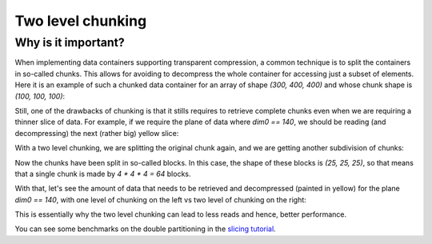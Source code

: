 Two level chunking
==================

Why is it important?
--------------------

When implementing data containers supporting transparent compression, a common technique is to split the containers in so-called chunks.  This allows for avoiding to decompress the whole container for accessing just a subset of elements.  Here it is an example of such a chunked data container for an array of shape `(300, 400, 400)` and whose chunk shape is `(100, 100, 100)`:

.. image:: images/one-level-chunking.png
  :width: 200
  :alt: One level chunking

Still, one of the drawbacks of chunking is that it stills requires to retrieve complete chunks even when we are requiring a thinner slice of data.  For example, if we require the plane of data where `dim0 == 140`, we should be reading (and decompressing) the next (rather big) yellow slice:

.. image:: images/one-level-chunking-slice.png
  :width: 165
  :alt: Slice for one level chunking

With a two level chunking, we are splitting the original chunk again, and we are getting another subdivision of chunks:

.. image:: images/two-level-chunking.png
  :width: 300
  :alt: Two level chunking

Now the chunks have been split in so-called blocks. In this case, the shape of these blocks is `(25, 25, 25)`, so that means that a single chunk is made by `4 * 4 * 4 = 64` blocks.

With that, let's see the amount of data that needs to be retrieved and decompressed (painted in yellow) for the plane `dim0 == 140`, with one level of chunking on the left vs two level of chunking on the right:

.. image:: images/two-level-chunking-slice.png
  :width: 400
  :alt: Slice for one and two level chunking

This is essentially why the two level chunking can lead to less reads and hence, better performance.

You can see some benchmarks on the double partitioning in the `slicing tutorial <https://ironarray.io/docs/html/tutorials/slicing.html#Performance>`_.
